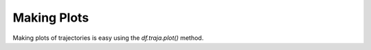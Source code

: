 Making Plots
============

Making plots of trajectories is easy using the `df.traja.plot()` method.


